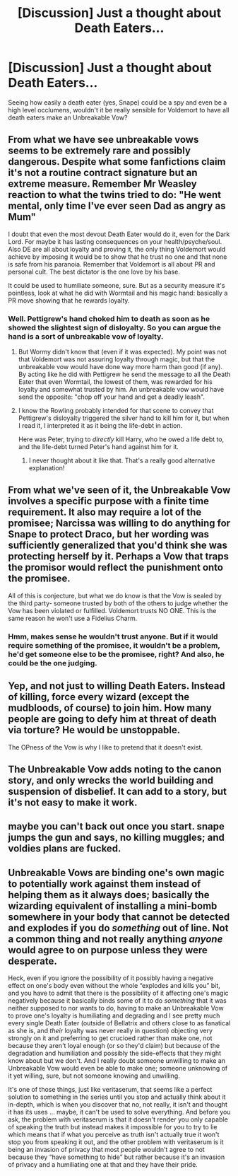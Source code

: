 #+TITLE: [Discussion] Just a thought about Death Eaters...

* [Discussion] Just a thought about Death Eaters...
:PROPERTIES:
:Author: A2i9
:Score: 24
:DateUnix: 1443975336.0
:DateShort: 2015-Oct-04
:FlairText: Discussion
:END:
Seeing how easily a death eater (yes, Snape) could be a spy and even be a high level occlumens, wouldn't it be really sensible for Voldemort to have all death eaters make an Unbreakable Vow?


** From what we have see unbreakable vows seems to be extremely rare and possibly dangerous. Despite what some fanfictions claim it's not a routine contract signature but an extreme measure. Remember Mr Weasley reaction to what the twins tried to do: "He went mental, only time I've ever seen Dad as angry as Mum"

I doubt that even the most devout Death Eater would do it, even for the Dark Lord. For maybe it has lasting consequences on your health/psyche/soul. Also DE are all about loyalty and proving it, the only thing Voldemort would achieve by imposing it would be to show that he trust no one and that none is safe from his paranoia. Remember that Voldemort is all about PR and personal cult. The best dictator is the one love by his base.

It could be used to humiliate someone, sure. But as a security measure it's pointless, look at what he did with Wormtail and his magic hand: basically a PR move showing that he rewards loyalty.
:PROPERTIES:
:Score: 20
:DateUnix: 1443980456.0
:DateShort: 2015-Oct-04
:END:

*** Well. Pettigrew's hand choked him to death as soon as he showed the slightest sign of disloyalty. So you can argue the hand is a sort of unbreakable vow of loyalty.
:PROPERTIES:
:Author: PsychoGeek
:Score: 1
:DateUnix: 1443992212.0
:DateShort: 2015-Oct-05
:END:

**** But Wormy didn't know that (even if it was expected). My point was not that Voldemort was not assuring loyalty through magic, but that the unbreakable vow would have done way more harm than good (if any). By acting like he did with Pettigrew he send the message to all the Death Eater that even Wormtail, the lowest of them, was rewarded for his loyalty and somewhat trusted by him. An unbreakable vow would have send the opposite: "chop off your hand and get a deadly leash".
:PROPERTIES:
:Score: 6
:DateUnix: 1443993177.0
:DateShort: 2015-Oct-05
:END:


**** I know the Rowling probably intended for that scene to convey that Pettigrew's disloyalty triggered the silver hand to kill him for it, but when I read it, I interpreted it as it being the life-debt in action.

Here was Peter, trying to /directly/ kill Harry, who he owed a life debt to, and the life-debt turned Peter's hand against him for it.
:PROPERTIES:
:Author: psi567
:Score: 5
:DateUnix: 1444010855.0
:DateShort: 2015-Oct-05
:END:

***** I never thought about it like that. That's a really good alternative explanation!
:PROPERTIES:
:Author: imperator_aurelius
:Score: 1
:DateUnix: 1444014073.0
:DateShort: 2015-Oct-05
:END:


** From what we've seen of it, the Unbreakable Vow involves a specific purpose with a finite time requirement. It also may require a lot of the promisee; Narcissa was willing to do anything for Snape to protect Draco, but her wording was sufficiently generalized that you'd think she was protecting herself by it. Perhaps a Vow that traps the promisor would reflect the punishment onto the promisee.

All of this is conjecture, but what we do know is that the Vow is sealed by the third party- someone trusted by both of the others to judge whether the Vow has been violated or fulfilled. Voldemort trusts NO ONE. This is the same reason he won't use a Fidelius Charm.
:PROPERTIES:
:Author: wordhammer
:Score: 12
:DateUnix: 1443978009.0
:DateShort: 2015-Oct-04
:END:

*** Hmm, makes sense he wouldn't trust anyone. But if it would require something of the promisee, it wouldn't be a problem, he'd get someone else to be the promisee, right? And also, he could be the one judging.
:PROPERTIES:
:Author: A2i9
:Score: 1
:DateUnix: 1443978480.0
:DateShort: 2015-Oct-04
:END:


** Yep, and not just to willing Death Eaters. Instead of killing, force every wizard (except the mudbloods, of course) to join him. How many people are going to defy him at threat of death via torture? He would be unstoppable.

The OPness of the Vow is why I like to pretend that it doesn't exist.
:PROPERTIES:
:Author: Hostiel
:Score: 8
:DateUnix: 1443975806.0
:DateShort: 2015-Oct-04
:END:


** The Unbreakable Vow adds noting to the canon story, and only wrecks the world building and suspension of disbelief. It can add to a story, but it's not easy to make it work.
:PROPERTIES:
:Author: Starfox5
:Score: 3
:DateUnix: 1443976658.0
:DateShort: 2015-Oct-04
:END:


** maybe you can't back out once you start. snape jumps the gun and says, no killing muggles; and voldies plans are fucked.
:PROPERTIES:
:Author: tomintheconer
:Score: 3
:DateUnix: 1443984534.0
:DateShort: 2015-Oct-04
:END:


** Unbreakable Vows are binding one's own magic to potentially work against them instead of helping them as it always does; basically the wizarding equivalent of installing a mini-bomb somewhere in your body that cannot be detected and explodes if you do /something/ out of line. Not a common thing and not really anything /anyone/ would agree to on purpose unless they were desperate.

Heck, even if you ignore the possibility of it possibly having a negative effect on one's body even without the whole “explodes and kills you” bit, and you have to admit that there is the possibility of it affecting one's magic negatively because it basically binds some of it to do /something/ that it was neither supposed to nor wants to do, having to make an Unbreakable Vow to prove one's loyalty is humiliating and degrading and I see pretty much every single Death Eater (outside of Bellatrix and others close to as fanatical as she is, and /their/ loyalty was never really in question) objecting very strongly on it and preferring to get crucioed rather than make one, not because they aren't loyal enough (or so they'd claim) but because of the degradation and humiliation and possibly the side-effects that they might know about but we don't. And I really doubt someone unwilling to make an Unbreakable Vow would even be able to make one; someone unknowing of it yet willing, sure, but not someone knowing and unwilling.

It's one of those things, just like veritaserum, that seems like a perfect solution to something in the series until you stop and actually think about it in-depth, which is when you discover that no, not really, it isn't and thought it has its uses ... maybe, it can't be used to solve everything. And before you ask, the problem with veritaserum is that it doesn't render you only capable of speaking the truth but instead makes it impossible for you to try to lie which means that if what you perceive as truth isn't actually true it won't stop you from speaking it out, and the other problem with veritaserum is it being an invasion of privacy that most people wouldn't agree to not because they “have something to hide” but rather because it's an invasion of privacy and a humiliating one at that and they have their pride.
:PROPERTIES:
:Author: Kazeto
:Score: 3
:DateUnix: 1443989481.0
:DateShort: 2015-Oct-04
:END:
